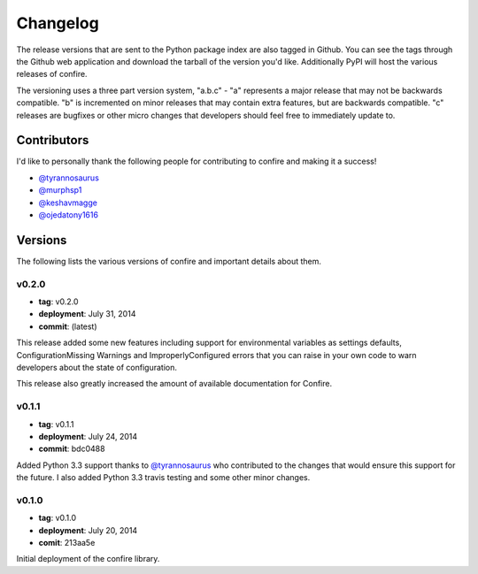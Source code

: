 .. Confire documentation file, created by Benjamin Bengfort on Wed Jul 30 20:13:44 2014.

Changelog
=========

The release versions that are sent to the Python package index are also tagged in Github. You can see the tags through the Github web application and download the tarball of the version you'd like. Additionally PyPI will host the various releases of confire.

The versioning uses a three part version system, "a.b.c" - "a" represents a major release that may not be backwards compatible. "b" is incremented on minor releases that may contain extra features, but are backwards compatible. "c" releases are bugfixes or other micro changes that developers should feel free to immediately update to.

Contributors
------------

I'd like to personally thank the following people for contributing to confire and making it a success!

- `@tyrannosaurus <https://github.com/tyrannosaurus>`_
- `@murphsp1 <https://github.com/murphsp1>`_
- `@keshavmagge <https://github.com/keshavmagge>`_
- `@ojedatony1616 <https://github.com/ojedatony1616>`_

Versions
--------

The following lists the various versions of confire and important details about them.

v0.2.0
~~~~~~

* **tag**: v0.2.0
* **deployment**: July 31, 2014
* **commit**: (latest)

This release added some new features including support for environmental variables as settings defaults, ConfigurationMissing Warnings and ImproperlyConfigured errors that you can raise in your own code to warn developers about the state of configuration.

This release also greatly increased the amount of available documentation for Confire.

v0.1.1
~~~~~~

* **tag**: v0.1.1
* **deployment**: July 24, 2014
* **commit**: bdc0488

Added Python 3.3 support thanks to `@tyrannosaurus <https://github.com/tyrannosaurus>`_ who contributed to the changes that would ensure this support for the future. I also added Python 3.3 travis testing and some other minor changes.

v0.1.0
~~~~~~

* **tag**: v0.1.0
* **deployment**: July 20, 2014
* **comit**: 213aa5e

Initial deployment of the confire library.

